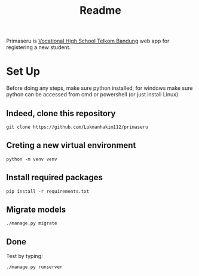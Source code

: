 #+TITLE: Readme


Primaseru is [[https:smktelkom-bdg.sch.id][Vocational High School Telkom Bandung]] web app for registering a new student.

* Set Up
Before doing any steps, make sure python installed,
for windows make sure python can be accessed from cmd or powershell (or just install Linux)
** Indeed, clone this repository
#+BEGIN_SRC shell
git clone https://github.com/Lukmanhakim112/primaseru
#+END_SRC
** Creting a new virtual environment
#+BEGIN_SRC shell
python -m venv venv
#+END_SRC
** Install required packages
#+BEGIN_SRC shell
pip install -r requirements.txt
#+END_SRC
** Migrate models
#+BEGIN_SRC shell
./manage.py migrate
#+END_SRC
** Done
Test by typing:
#+BEGIN_SRC shell
./manage.py runserver
#+END_SRC
